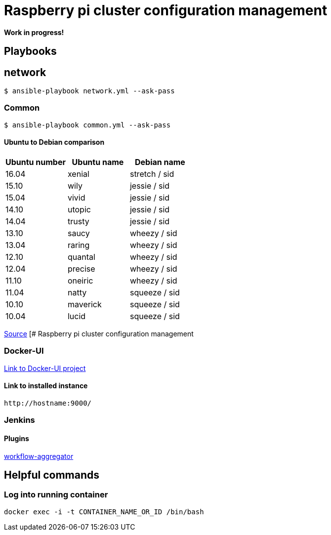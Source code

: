 # Raspberry pi cluster configuration management

**Work in progress!**

## Playbooks

## network

[source,shell]
----
$ ansible-playbook network.yml --ask-pass
----

### Common

[source,shell]
----
$ ansible-playbook common.yml --ask-pass
----

#### Ubuntu to Debian comparison

|===
|Ubuntu number | Ubuntu name | Debian name

|16.04
|xenial
|stretch / sid

|15.10
|wily
|jessie  / sid

|15.04
|vivid
|jessie  / sid

|14.10
|utopic
|jessie  / sid

|14.04
|trusty
|jessie  / sid

|13.10
|saucy
|wheezy  / sid

|13.04
|raring
|wheezy  / sid

|12.10
|quantal
|wheezy  / sid

|12.04
|precise
|wheezy  / sid

|11.10
|oneiric
|wheezy  / sid

|11.04
|natty
|squeeze / sid

|10.10
|maverick
|squeeze / sid

|10.04
|lucid
|squeeze / sid
|===

http://askubuntu.com/questions/445487/which-ubuntu-version-is-equivalent-to-debian-squeeze[Source]
[# Raspberry pi cluster configuration management

### Docker-UI

https://github.com/kevana/ui-for-docker[Link to Docker-UI project]

#### Link to installed instance

[source,shell]
----
http://hostname:9000/
----

### Jenkins

#### Plugins

https://github.com/jenkinsci/workflow-aggregator-plugin/tree/master/demo[workflow-aggregator]

## Helpful commands

### Log into running container

[source,shell]
----
docker exec -i -t CONTAINER_NAME_OR_ID /bin/bash
----

